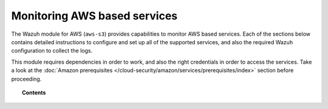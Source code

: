 .. Copyright (C) 2015, Wazuh, Inc.

.. meta::
  :description: The Wazuh for AWS module provides capabilities for monitoring AWS-based services. Learn how to install and configure it to monitor Amazon instances and services.  
  
.. _amazon_services:

Monitoring AWS based services
=============================


The Wazuh module for AWS (``aws-s3``) provides capabilities to monitor AWS based services. Each of the sections below contains detailed instructions to configure and set up all of the supported services, and also the required Wazuh configuration to collect the logs.

This module requires dependencies in order to work, and also the right credentials in order to access the services. Take a look at the :doc:`Amazon prerequisites </cloud-security/amazon/services/prerequisites/index>` section before proceeding.


.. topic:: Contents

  .. toctree::
    :maxdepth: 1

    prerequisites/index
    supported-services/index
    troubleshooting
